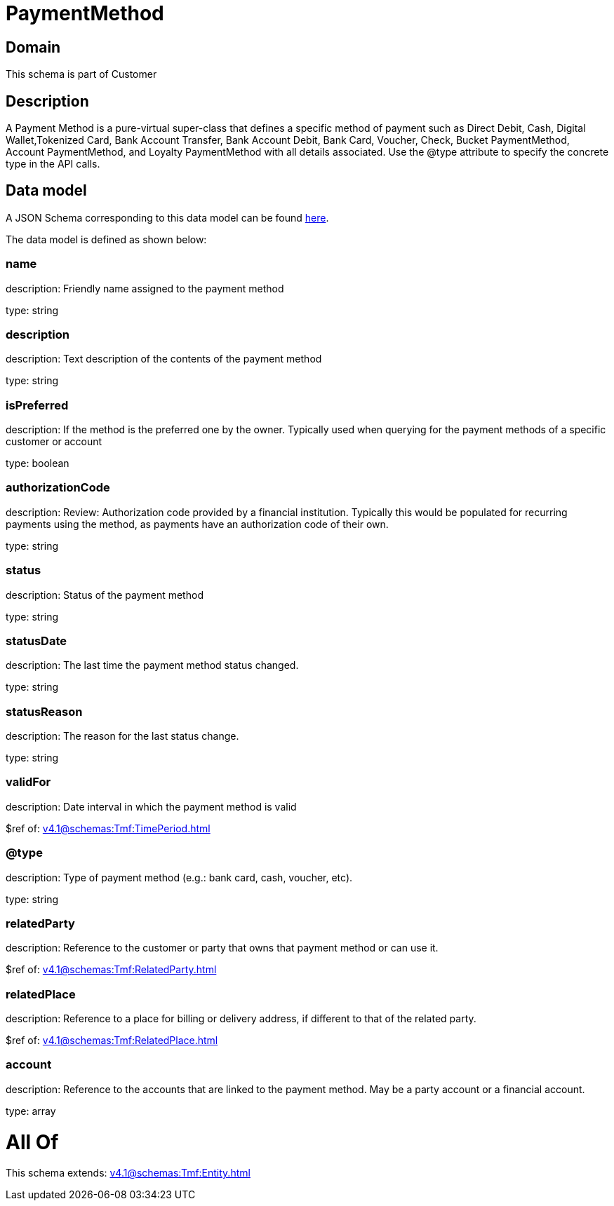 = PaymentMethod

[#domain]
== Domain

This schema is part of Customer

[#description]
== Description

A Payment Method is a pure-virtual super-class that defines a specific method of payment such as Direct Debit, Cash, Digital Wallet,Tokenized Card, Bank Account Transfer, Bank Account Debit, Bank Card, Voucher, Check, Bucket PaymentMethod, Account PaymentMethod, and Loyalty PaymentMethod with all details associated. Use the @type attribute to specify the concrete type in the API calls.


[#data_model]
== Data model

A JSON Schema corresponding to this data model can be found https://tmforum.org[here].

The data model is defined as shown below:


=== name
description: Friendly name assigned to the payment method

type: string


=== description
description: Text description of the contents of the payment method

type: string


=== isPreferred
description: If the method is the preferred one by the owner. Typically used when querying for the payment methods of a specific customer or account

type: boolean


=== authorizationCode
description: Review: Authorization code provided by a financial institution. Typically this would be populated for recurring payments using the method, as payments have an authorization code of their own.

type: string


=== status
description: Status of the payment method

type: string


=== statusDate
description: The last time the payment method status changed.

type: string


=== statusReason
description: The reason for the last status change.

type: string


=== validFor
description: Date interval in which the payment method is valid

$ref of: xref:v4.1@schemas:Tmf:TimePeriod.adoc[]


=== @type
description: Type of payment method (e.g.: bank card, cash, voucher, etc).

type: string


=== relatedParty
description: Reference to the customer or party that owns that payment method or can use it.

$ref of: xref:v4.1@schemas:Tmf:RelatedParty.adoc[]


=== relatedPlace
description: Reference to a place for billing or delivery address, if different to that of the related party.

$ref of: xref:v4.1@schemas:Tmf:RelatedPlace.adoc[]


=== account
description: Reference to the accounts that are linked to the payment method. May be a party account or a financial account.

type: array


= All Of 
This schema extends: xref:v4.1@schemas:Tmf:Entity.adoc[]
